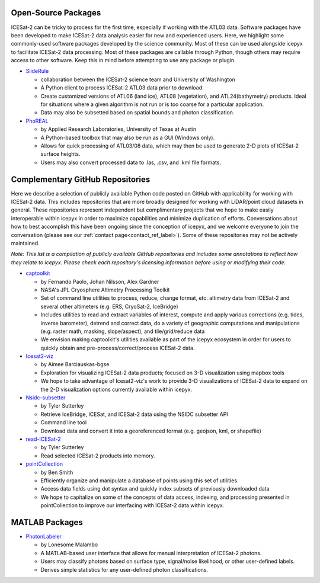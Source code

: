 Open-Source Packages
--------------------
ICESat-2 can be tricky to process for the first time, especially if working with the ATL03 data. Software packages have been developed to make ICESat-2 data analysis easier for new and experienced users.
Here, we highlight some commonly-used software packages developed by the science community. Most of these can be used alongside icepyx to facilitate ICESat-2 data processing.
Most of these packages are callable through Python, though others may require access to other software. Keep this in mind before attempting to use any package or plugin.

* `SlideRule <https://slideruleearth.io/>`_

  - collaboration between the ICESat-2 science team and University of Washington
  - A Python client to process ICESat-2 ATL03 data prior to download.
  - Create customized versions of ATL06 (land ice), ATL08 (vegetation), and ATL24(bathymetry) products.
    Ideal for situations where a given algorithm is not run or is too coarse for a particular application.
  - Data may also be subsetted based on spatial bounds and photon classification.

* `PhoREAL <https://github.com/icesat-2UT/PhoREAL>`_

  - by Applied Research Laboratories, University of Texas at Austin
  - A Python-based toolbox that may also be run as a GUI (Windows only).
  - Allows for quick processing of ATL03/08 data, which may then be used to generate 2-D plots of ICESat-2 surface heights.
  - Users may also convert processed data to .las, .csv, and .kml file formats.


Complementary GitHub Repositories
---------------------------------
Here we describe a selection of publicly available Python code posted on GitHub with applicability for working with ICESat-2 data.
This includes repositories that are more broadly designed for working with LiDAR/point cloud datasets in general.
These repositories represent independent but complimentary projects that we hope to make easily interoperable within icepyx in order to maximize capabilities and minimize duplication of efforts.
Conversations about how to best accomplish this have been ongoing since the conception of icepyx, and we welcome everyone to join the conversation (please see our :ref:`contact page<contact_ref_label>`).
Some of these repositories may not be actively maintained.

*Note: This list is a compilation of publicly available GitHub repositories and includes some annotations to reflect how they relate to icepyx.
Please check each repository's licensing information before using or modifying their code.*

* `captoolkit <https://github.com/fspaolo/captoolkit>`_

  - by Fernando Paolo, Johan Nilsson, Alex Gardner
  - NASA's JPL Cryosphere Altimetry Processing Toolkit
  - Set of command line utilities to process, reduce, change format, etc. altimetry data from ICESat-2 and several other altimeters (e.g. ERS, CryoSat-2, IceBridge)
  - Includes utilities to read and extract variables of interest, compute and apply various corrections (e.g. tides, inverse barometer), detrend and correct data, do a variety of geographic computations and manipulations (e.g. raster math, masking, slope/aspect), and tile/grid/reduce data
  - We envision making captoolkit's utilities available as part of the icepyx ecosystem in order for users to quickly obtain and pre-process/correct/process ICESat-2 data.

* `Icesat2-viz <https://github.com/abarciauskas-bgse/icesat2-viz>`_

  - by Aimee Barciauskas-bgse
  - Exploration for visualizing ICESat-2 data products; focused on 3-D visualization using mapbox tools
  - We hope to take advantage of Icesat2-viz's work to provide 3-D visualizations of ICESat-2 data to expand on the 2-D visualization options currently available within icepyx.

* `Nsidc-subsetter <https://github.com/tsutterley/nsidc-subsetter>`_

  - by Tyler Sutterley
  - Retrieve IceBridge, ICESat, and ICESat-2 data using the NSIDC subsetter API
  - Command line tool
  - Download data and convert it into a georeferenced format (e.g. geojson, kml, or shapefile)

* `read-ICESat-2 <https://github.com/tsutterley/read-ICESat-2>`_

  - by Tyler Sutterley
  - Read selected ICESat-2 products into memory.


* `pointCollection <https://github.com/SmithB/pointCollection>`_

  - by Ben Smith
  - Efficiently organize and manipulate a database of points using this set of utilities
  - Access data fields using dot syntax and quickly index subsets of previously downloaded data
  - We hope to capitalize on some of the concepts of data access, indexing, and processing presented in pointCollection to improve our interfacing with ICESat-2 data within icepyx.


MATLAB Packages
---------------
* `PhotonLabeler <https://github.com/Oht0nger/PhoLabeler>`_

  - by Lonesome Malambo
  - A MATLAB-based user interface that allows for manual interpretation of ICESat-2 photons.
  - Users may classify photons based on surface type, signal/noise likelihood, or other user-defined labels.
  - Derives simple statistics for any user-defined photon classifications.
